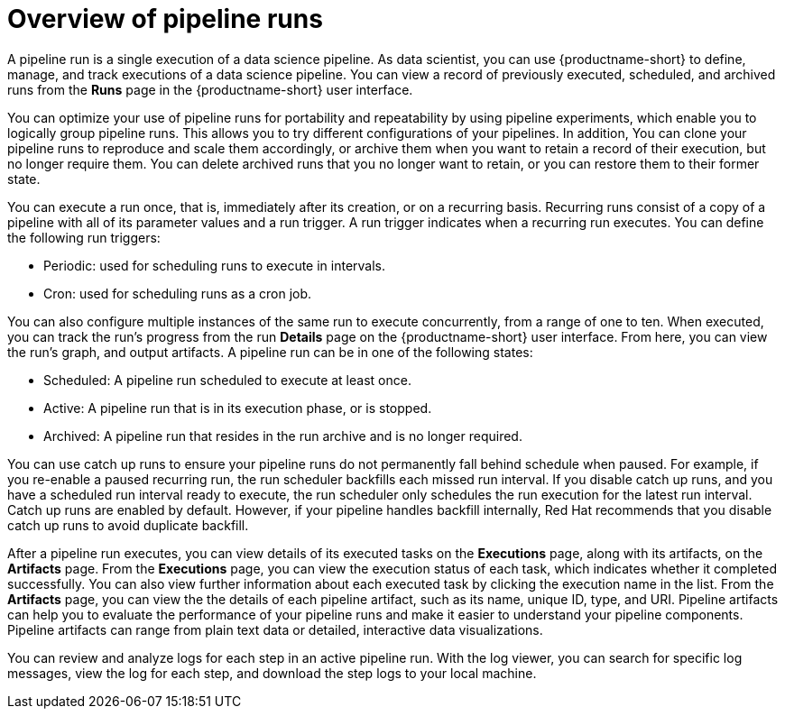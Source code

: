 :_module-type: CONCEPT

[id='overview-of-pipeline-runs_{context}']
= Overview of pipeline runs

[role='_abstract']
A pipeline run is a single execution of a data science pipeline. As data scientist, you can use {productname-short} to define, manage, and track executions of a data science pipeline. You can view a record of previously executed, scheduled, and archived runs from the *Runs* page in the {productname-short} user interface.

You can optimize your use of pipeline runs for portability and repeatability by using pipeline experiments, which enable you to logically group pipeline runs. This allows you to try different configurations of your pipelines. In addition, You can clone your pipeline runs to reproduce and scale them accordingly, or archive them when you want to retain a record of their execution, but no longer require them. You can delete archived runs that you no longer want to retain, or you can restore them to their former state. 

You can execute a run once, that is, immediately after its creation, or on a recurring basis. Recurring runs consist of a copy of a pipeline with all of its parameter values and a run trigger. A run trigger indicates when a recurring run executes. You can define the following run triggers:

* Periodic: used for scheduling runs to execute in intervals.
* Cron: used for scheduling runs as a cron job.

You can also configure multiple instances of the same run to execute concurrently, from a range of one to ten. When executed, you can track the run's progress from the run *Details* page on the {productname-short} user interface. From here, you can view the run's graph, and output artifacts. A pipeline run can be in one of the following states: 

* Scheduled: A pipeline run scheduled to execute at least once.
* Active: A pipeline run that is in its execution phase, or is stopped.
* Archived: A pipeline run that resides in the run archive and is no longer required. 

You can use catch up runs to ensure your pipeline runs do not permanently fall behind schedule when paused. For example, if you re-enable a paused recurring run, the run scheduler backfills each missed run interval. If you disable catch up runs, and you have a scheduled run interval ready to execute, the run scheduler only schedules the run execution for the latest run interval. Catch up runs are enabled by default. However, if your pipeline handles backfill internally, Red Hat recommends that you disable catch up runs to avoid duplicate backfill. 

After a pipeline run executes, you can view details of its executed tasks on the *Executions* page, along with its artifacts, on the *Artifacts* page. From the *Executions* page, you can view the execution status of each task, which indicates whether it completed successfully. You can also view further information about each executed task by clicking the execution name in the list. From the *Artifacts* page, you can view the the details of each pipeline artifact, such as its name, unique ID, type, and URI. Pipeline artifacts can help you to evaluate the performance of your pipeline runs and make it easier to understand your pipeline components. Pipeline artifacts can range from plain text data or detailed, interactive data visualizations.  

You can review and analyze logs for each step in an active pipeline run. With the log viewer, you can search for specific log messages, view the log for each step, and download the step logs to your local machine.

//[role="_additional-resources"]
//.Additional resources
//*

